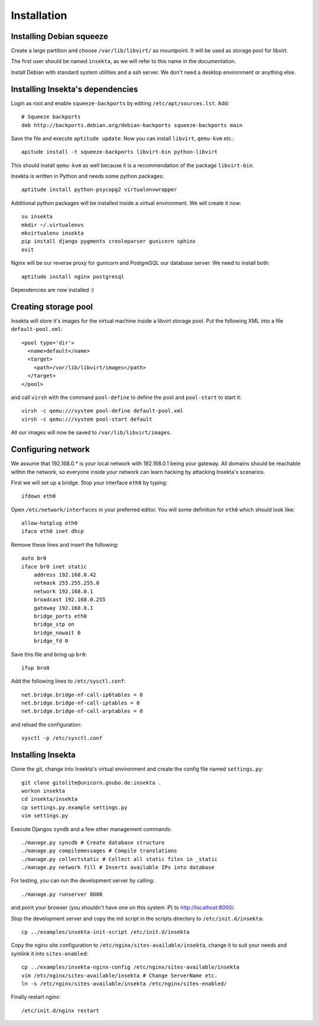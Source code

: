 Installation
============

Installing Debian squeeze
-------------------------

Create a large partition and choose ``/var/lib/libvirt/`` as mountpoint.
It will be used as storage pool for libvirt.

The first user should be named ``insekta``, as we will refer to this name in
the documentation.

Install Debian with standard system utilities and a ssh server. We don't need
a desktop environment or anything else.

Installing Insekta's dependencies
---------------------------------

Login as root and enable ``squeeze-backports`` by editing
``/etc/apt/sources.lst``. Add::
   
   # Squeeze backports
   deb http://backports.debian.org/debian-backports squeeze-backports main

Save the file and execute ``aptitude update``. Now you can install
``libvirt``, ``qemu-kvm`` etc.::
   
   apitude install -t squeeze-backports libvirt-bin python-libvirt

This should install ``qemu-kvm`` as well because it is a recommendation of the
package ``libvirt-bin``.

Insekta is written in Python and needs some python packages::
   
   aptitude install python-psycopg2 virtualenvwrapper

Additional python packages will be installed inside a virtual environment. We
will create it now::
   
   su insekta
   mkdir ~/.virtualenvs
   mkvirtualenv insekta
   pip install django pygments creoleparser gunicorn sphinx
   exit

Nginx will be our reverse proxy for gunicorn and PostgreSQL our database
server. We need to install both::
   
   aptitude install nginx postgresql

Dependencies are now installed :)

Creating storage pool
---------------------

Insekta will store it's images for the virtual machine inside a libvirt
storage pool. Put the following XML into a file ``default-pool.xml``::
   
   <pool type='dir'>
     <name>default</name>
     <target>
       <path>/var/lib/libvirt/images</path>
     </target>
   </pool>

and call ``virsh`` with the command ``pool-define`` to define the pool and
``pool-start`` to start it::
   
   virsh -c qemu:///system pool-define default-pool.xml
   virsh -c qemu:///system pool-start default

All our images will now be saved to ``/var/lib/libvirt/images``.

Configuring network
-------------------

We assume that 192.168.0.* is your local network with 192.168.0.1 being your
gateway. All domains should be reachable within the network, so everyone
inside your network can learn hacking by attacking Insekta's scenarios.

First we will set up a bridge. Stop your interface ``eth0`` by typing::
   
   ifdown eth0

Open ``/etc/network/interfaces`` in your preferred editor. You will some
definition for ``eth0`` which should look like::
   
   allow-hotplug eth0
   iface eth0 inet dhcp

Remove these lines and insert the following::
   
   auto br0
   iface br0 inet static
       address 192.168.0.42
       netmask 255.255.255.0
       network 192.168.0.1
       broadcast 192.168.0.255
       gateway 192.168.0.1
       bridge_ports eth0
       bridge_stp on
       bridge_nowait 0
       bridge_fd 0

Save this file and bring up ``br0``::
   
   ifup bro0

Add the following lines to ``/etc/sysctl.conf``::
   
   net.bridge.bridge-nf-call-ip6tables = 0
   net.bridge.bridge-nf-call-iptables = 0
   net.bridge.bridge-nf-call-arptables = 0

and reload the configuration::
   
   sysctl -p /etc/sysctl.conf

Installing Insekta
------------------

Clone the git, change into Insekta's virtual environment and create the config
file named ``settings.py``::
   
   git clone gitolite@unicorn.gnubo.de:insekta .
   workon insekta
   cd insekta/insekta
   cp settings.py.example settings.py
   vim settings.py

Execute Djangos ``syndb`` and a few other management commands::
   
   ./manage.py syncdb # Create database structure
   ./manage.py compilemessages # Compile translations
   ./manage.py collectstatic # Collect all static files in _static
   ./manage.py network fill # Inserts available IPs into database

For testing, you can run the development server by calling::
   
   ./manage.py runserver 8000

and point your browser (you shouldn't have one on this system :P) to
`http://localhost:8000/ <http://localhost:8000/>`_.

Stop the development server and copy the init script in the scripts
directory to ``/etc/init.d/insekta``::
   
   cp ../examples/insekta-init-script /etc/init.d/insekta

Copy the nginx site configuration to ``/etc/nginx/sites-available/insekta``,
change it to suit your needs and symlink it into ``sites-enabled``::
   
   cp ../examples/insekta-nginx-config /etc/nginx/sites-available/insekta
   vim /etc/nginx/sites-available/insekta # Change ServerName etc.
   ln -s /etc/nginx/sites-available/insekta /etc/nginx/sites-enabled/

Finally restart nginx::
   
   /etc/init.d/nginx restart


